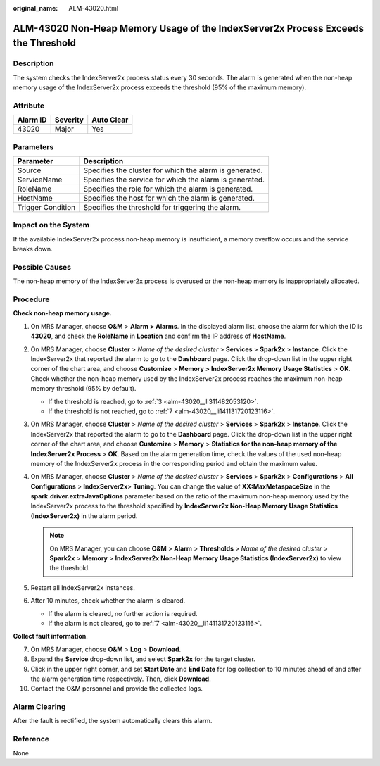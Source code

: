 :original_name: ALM-43020.html

.. _ALM-43020:

ALM-43020 Non-Heap Memory Usage of the IndexServer2x Process Exceeds the Threshold
==================================================================================

Description
-----------

The system checks the IndexServer2x process status every 30 seconds. The alarm is generated when the non-heap memory usage of the IndexServer2x process exceeds the threshold (95% of the maximum memory).

Attribute
---------

======== ======== ==========
Alarm ID Severity Auto Clear
======== ======== ==========
43020    Major    Yes
======== ======== ==========

Parameters
----------

+-------------------+---------------------------------------------------------+
| Parameter         | Description                                             |
+===================+=========================================================+
| Source            | Specifies the cluster for which the alarm is generated. |
+-------------------+---------------------------------------------------------+
| ServiceName       | Specifies the service for which the alarm is generated. |
+-------------------+---------------------------------------------------------+
| RoleName          | Specifies the role for which the alarm is generated.    |
+-------------------+---------------------------------------------------------+
| HostName          | Specifies the host for which the alarm is generated.    |
+-------------------+---------------------------------------------------------+
| Trigger Condition | Specifies the threshold for triggering the alarm.       |
+-------------------+---------------------------------------------------------+

Impact on the System
--------------------

If the available IndexServer2x process non-heap memory is insufficient, a memory overflow occurs and the service breaks down.

Possible Causes
---------------

The non-heap memory of the IndexServer2x process is overused or the non-heap memory is inappropriately allocated.

Procedure
---------

**Check non-heap memory usage.**

#. On MRS Manager, choose **O&M** > **Alarm** **> Alarms**. In the displayed alarm list, choose the alarm for which the ID is **43020**, and check the **RoleName** in **Location** and confirm the IP address of **HostName**.

#. On MRS Manager, choose **Cluster** > *Name of the desired cluster* > **Services** > **Spark2x** > **Instance**. Click the IndexServer2x that reported the alarm to go to the **Dashboard** page. Click the drop-down list in the upper right corner of the chart area, and choose **Customize** > **Memory > IndexServer2x Memory Usage Statistics** > **OK**. Check whether the non-heap memory used by the IndexServer2x process reaches the maximum non-heap memory threshold (95% by default).

   -  If the threshold is reached, go to :ref:`3 <alm-43020__li311482053120>`.
   -  If the threshold is not reached, go to :ref:`7 <alm-43020__li141131720123116>`.

#. .. _alm-43020__li311482053120:

   On MRS Manager, choose **Cluster** > *Name of the desired cluster* > **Services** > **Spark2x** > **Instance**. Click the IndexServer2x that reported the alarm to go to the **Dashboard** page. Click the drop-down list in the upper right corner of the chart area, and choose **Customize** > **Memory** > **Statistics for the non-heap memory of the IndexServer2x Process** > **OK**. Based on the alarm generation time, check the values of the used non-heap memory of the IndexServer2x process in the corresponding period and obtain the maximum value.

#. On MRS Manager, choose **Cluster** > *Name of the desired cluster* > **Services** > **Spark2x** > **Configurations** > **All Configurations** > **IndexServer2x**> **Tuning**. You can change the value of **XX:MaxMetaspaceSize** in the **spark.driver.extraJavaOptions** parameter based on the ratio of the maximum non-heap memory used by the IndexServer2x process to the threshold specified by **IndexServer2x Non-Heap Memory Usage Statistics (IndexServer2x)** in the alarm period.

   .. note::

      On MRS Manager, you can choose **O&M** > **Alarm** > **Thresholds** > *Name of the desired cluster* > **Spark2x** > **Memory** > **IndexServer2x Non-Heap Memory Usage Statistics (IndexServer2x)** to view the threshold.

#. Restart all IndexServer2x instances.

#. After 10 minutes, check whether the alarm is cleared.

   -  If the alarm is cleared, no further action is required.
   -  If the alarm is not cleared, go to :ref:`7 <alm-43020__li141131720123116>`.

**Collect fault information**.

7.  .. _alm-43020__li141131720123116:

    On MRS Manager, choose **O&M** > **Log** > **Download**.

8.  Expand the **Service** drop-down list, and select **Spark2x** for the target cluster.

9.  Click |image1| in the upper right corner, and set **Start Date** and **End Date** for log collection to 10 minutes ahead of and after the alarm generation time respectively. Then, click **Download**.

10. Contact the O&M personnel and provide the collected logs.

Alarm Clearing
--------------

After the fault is rectified, the system automatically clears this alarm.

Reference
---------

None

.. |image1| image:: /_static/images/en-us_image_0000001532927518.png
